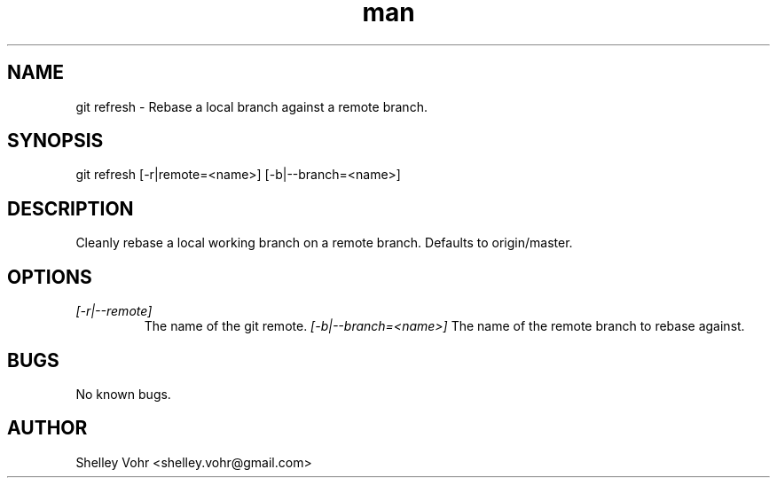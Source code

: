 .\" Manpage for git-refresh
.TH man 1 "November 2019" "1.0" "git refresh man page"
.SH NAME
git refresh \- Rebase a local branch against a remote branch.
.SH SYNOPSIS
git refresh [-r|remote=<name>] [-b|--branch=<name>]
.SH DESCRIPTION
Cleanly rebase a local working branch on a remote branch.
Defaults to origin/master.
.SH OPTIONS
.TP
.I [-r|--remote]
The name of the git remote.
.I [-b|--branch=<name>]
The name of the remote branch to rebase against.
.SH BUGS
No known bugs.
.SH AUTHOR
Shelley Vohr <shelley.vohr@gmail.com>